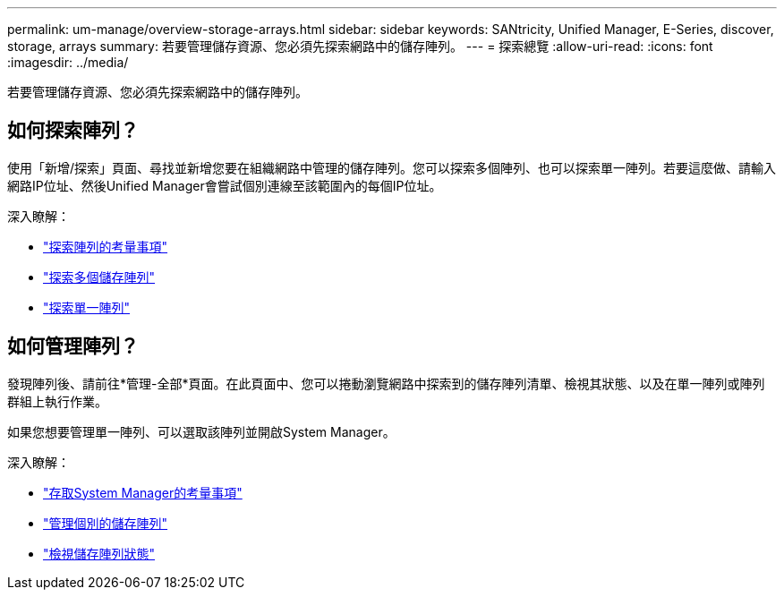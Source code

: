 ---
permalink: um-manage/overview-storage-arrays.html 
sidebar: sidebar 
keywords: SANtricity, Unified Manager, E-Series, discover, storage, arrays 
summary: 若要管理儲存資源、您必須先探索網路中的儲存陣列。 
---
= 探索總覽
:allow-uri-read: 
:icons: font
:imagesdir: ../media/


[role="lead"]
若要管理儲存資源、您必須先探索網路中的儲存陣列。



== 如何探索陣列？

使用「新增/探索」頁面、尋找並新增您要在組織網路中管理的儲存陣列。您可以探索多個陣列、也可以探索單一陣列。若要這麼做、請輸入網路IP位址、然後Unified Manager會嘗試個別連線至該範圍內的每個IP位址。

深入瞭解：

* link:considerations-for-discovering-arrays.html["探索陣列的考量事項"]
* link:discover-multiple-arrays.html["探索多個儲存陣列"]
* link:discover-single-array.html["探索單一陣列"]




== 如何管理陣列？

發現陣列後、請前往*管理-全部*頁面。在此頁面中、您可以捲動瀏覽網路中探索到的儲存陣列清單、檢視其狀態、以及在單一陣列或陣列群組上執行作業。

如果您想要管理單一陣列、可以選取該陣列並開啟System Manager。

深入瞭解：

* link:launch-considerations.html["存取System Manager的考量事項"]
* link:launch-system-manager.html["管理個別的儲存陣列"]
* link:storage-array-status.html["檢視儲存陣列狀態"]

